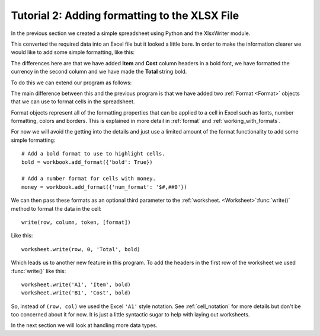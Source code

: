 .. _tutorial2:

Tutorial 2: Adding formatting to the XLSX File
==============================================

.. highlight:: python

In the previous section we created a simple spreadsheet using Python and the
XlsxWriter module.

This converted the required data into an Excel file but it looked a little
bare. In order to make the information clearer we would like to add some
simple formatting, like this:

.. image:: _images/tutorial02.png

The differences here are that we have added **Item** and **Cost** column
headers in a bold font, we have formatted the currency in the second column
and we have made the **Total** string bold.

To do this we can extend our program as follows:

.. only:: html

   (The significant changes are shown with a red line.)

.. code-block:: python
   :emphasize-lines: 7-15, 32, 36-37

    import xlsxwriter

    # Create a workbook and add a worksheet.
    workbook = xlsxwriter.Workbook('Expenses02.xlsx')
    worksheet = workbook.add_worksheet()

    # Add a bold format to use to highlight cells.
    bold = workbook.add_format({'bold': True})

    # Add a number format for cells with money.
    money = workbook.add_format({'num_format': '$#,##0'})

    # Write some data headers.
    worksheet.write('A1', 'Item', bold)
    worksheet.write('B1', 'Cost', bold)

    # Some data we want to write to the worksheet.
    expenses = (
        ['Rent', 1000],
        ['Gas',   100],
        ['Food',  300],
        ['Gym',    50],
    )

    # Start from the first cell below the headers.
    row = 1
    col = 0

    # Iterate over the data and write it out row by row.
    for item, cost in (expenses):
        worksheet.write(row, col,     item)
        worksheet.write(row, col + 1, cost, money)
        row += 1

    # Write a total using a formula.
    worksheet.write(row, 0, 'Total',       bold)
    worksheet.write(row, 1, '=SUM(B2:B5)', money)

    workbook.close()

The main difference between this and the previous program is that we have added
two :ref:`Format <Format>` objects that we can use to format cells in the
spreadsheet.

Format objects represent all of the formatting properties that can be applied
to a cell in Excel such as fonts, number formatting, colors and borders. This
is explained in more detail in :ref:`format` and :ref:`working_with_formats`.

For now we will avoid the getting into the details and just use a limited
amount of the format functionality to add some simple formatting::

    # Add a bold format to use to highlight cells.
    bold = workbook.add_format({'bold': True})

    # Add a number format for cells with money.
    money = workbook.add_format({'num_format': '$#,##0'})

We can then pass these formats as an optional third parameter to the
:ref:`worksheet. <Worksheet>`:func:`write()` method to format the data in the
cell::

    write(row, column, token, [format])

Like this::

    worksheet.write(row, 0, 'Total', bold)

Which leads us to another new feature in this program. To add the headers in
the first row of the worksheet we used :func:`write()` like this::

    worksheet.write('A1', 'Item', bold)
    worksheet.write('B1', 'Cost', bold)

So, instead of ``(row, col)`` we used the Excel ``'A1'``  style notation. See
:ref:`cell_notation` for more details but don't be too concerned about it for
now. It is just a little syntactic sugar to help with laying out worksheets.

In the next section we will look at handling more data types.








